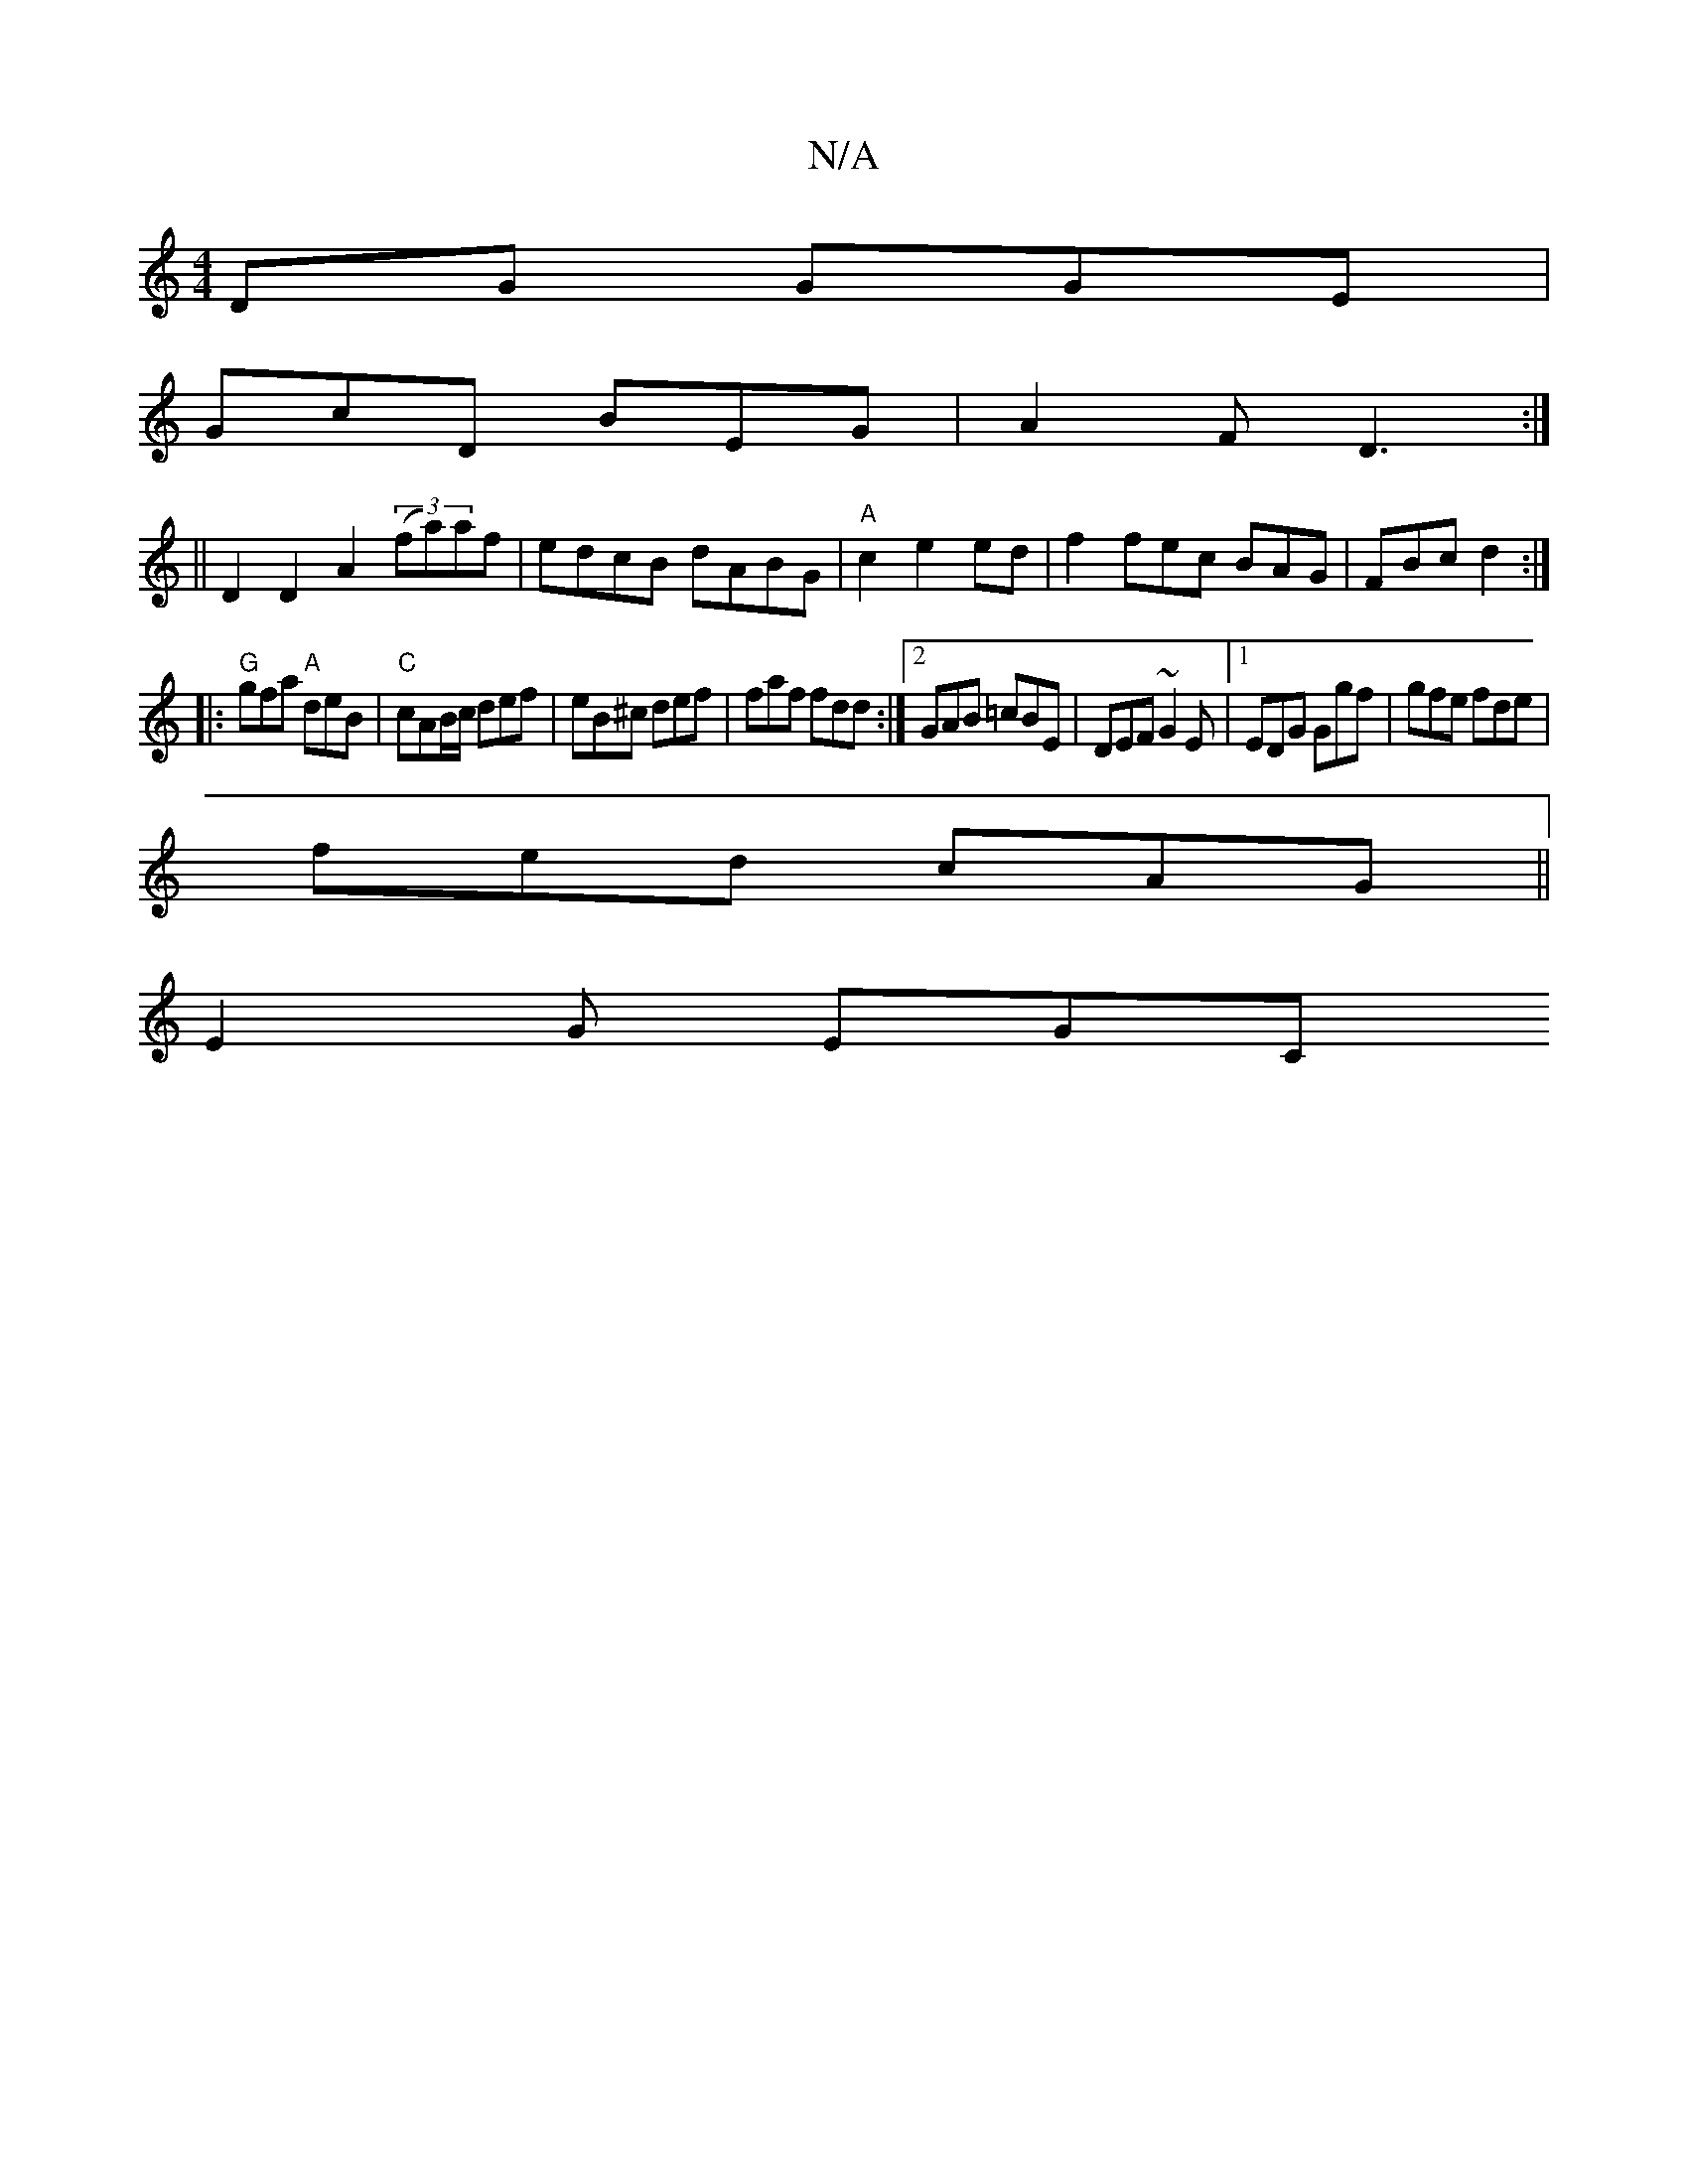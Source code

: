 X:1
T:N/A
M:4/4
R:N/A
K:Cmajor
DG GGE|
GcD BEG|A2F D3:|
||D2 D2 A2 (3(fa)af | edcB dABG|"A"c2 e2ed|f2fec BAG|FBc d2:|
|:"G"gfa "A" deB|"C" cAB/c/ def | eB^c def | faf fdd :|2 GAB =cBE | DEF ~G2E|1 EDG Ggf|gfe fde|
fed cAG||
E2G EGC